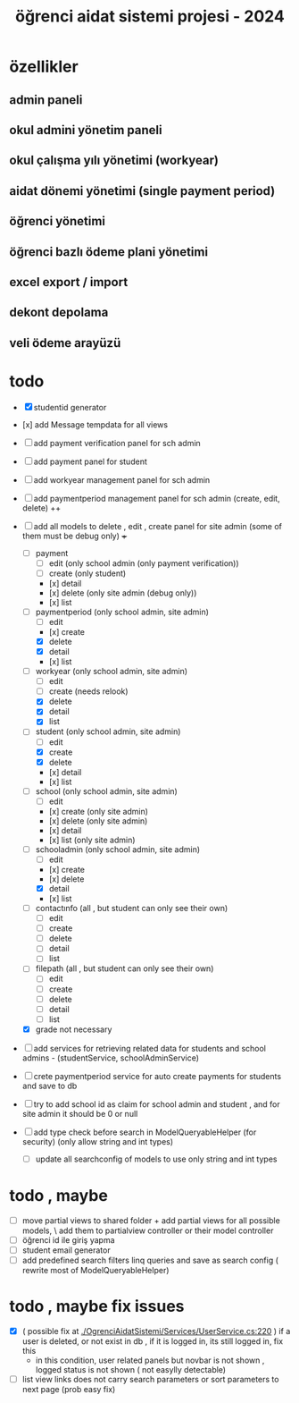 # ogrenci aidat sistemi projesi 2024
# ** özellikler
# admin paneli

#+title: öğrenci aidat sistemi projesi - 2024


* özellikler

** admin paneli

** okul admini yönetim paneli

** okul çalışma yılı yönetimi (workyear)

** aidat dönemi yönetimi (single payment period)

** öğrenci yönetimi

** öğrenci bazlı ödeme plani yönetimi

** excel export / import

** dekont depolama

** veli ödeme arayüzü


* todo
    + [X] studentid generator
    + [x] add Message tempdata for all views
    + [ ] add payment verification panel for sch admin
    + [ ] add payment panel for student
    + [ ] add workyear management panel for sch admin
    + [ ] add paymentperiod management panel for sch admin (create, edit, delete) ++
    + [ ] add all models to delete , edit , create panel for site admin (some of them must be debug only) +++
        + [ ] payment
            + [ ] edit (only school admin (only payment verification))
            + [ ] create (only student)
            + [x] detail
            + [x] delete (only site admin (debug only))
            + [x] list
        + [ ] paymentperiod (only school admin, site admin)
            + [ ] edit  
            + [x] create
            + [X] delete
            + [X] detail
            + [x] list
        + [ ] workyear  (only school admin, site admin)
            + [ ] edit  
            + [ ] create (needs relook)
            + [X] delete
            + [X] detail
            + [X] list  
        + [ ] student  (only school admin, site admin)
            + [ ] edit
            + [X] create
            + [X] delete
            + [x] detail
            + [x] list 
        + [ ] school (only school admin, site admin)
            + [ ] edit
            + [x] create   (only site admin)
            + [x] delete (only site admin)
            + [x] detail
            + [x] list (only site admin)
        + [ ] schooladmin (only school admin, site admin)
            + [ ] edit
            + [x] create 
            + [x] delete
            + [X] detail
            + [x] list
        + [ ] contactınfo (all , but student can only see their own)
            + [ ] edit
            + [ ] create
            + [ ] delete
            + [ ] detail
            + [ ] list
        + [ ] filepath (all , but student can only see their own)
            + [ ] edit
            + [ ] create
            + [ ] delete
            + [ ] detail
            + [ ] list
        + [X] grade not necessary
    
    + [ ] add services for retrieving related data for students and school admins - (studentService, schoolAdminService)
    + [ ] crete paymentperiod service for auto create payments for students and save to db 
    + [ ] try to add school id as claim for school admin and student , and for site admin it should be 0 or null

    + [ ] add type check before search in ModelQueryableHelper (for security) (only allow string and int types)
        + [ ] update all searchconfig of models to use only string and int types


* todo , maybe

    + [ ] move partial views to shared folder + add partial views for all possible models,
            \ add them to partialview controller or their model controller
    + [ ] öğrenci id ile giriş yapma 
    + [ ] student email generator
    + [ ] add predefined search filters linq queries and save as search config ( rewrite most of ModelQueryableHelper)

* todo , maybe fix issues
  
    + [X] ( possible fix at [[./OgrenciAidatSistemi/Services/UserService.cs:220]] ) if a user is deleted, or not exist in db , if it is logged in, its still logged in, fix this
        + in this condition, user related panels but novbar is not shown , logged status is not shown ( not easylly detectable)
    + [ ] list view links does not carry search parameters or sort parameters to next page (prob easy fix)